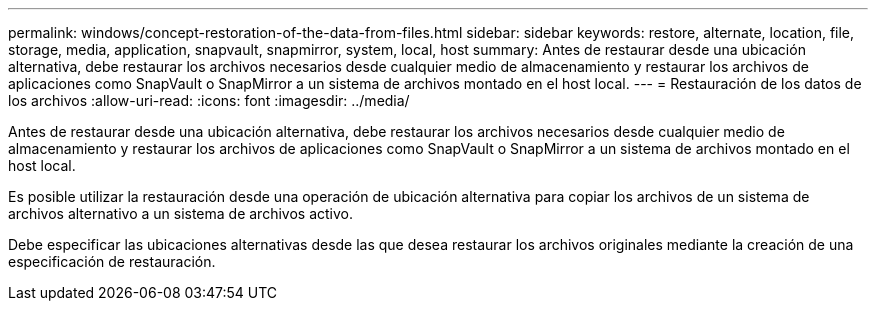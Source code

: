 ---
permalink: windows/concept-restoration-of-the-data-from-files.html 
sidebar: sidebar 
keywords: restore, alternate, location, file, storage, media, application, snapvault, snapmirror, system, local, host 
summary: Antes de restaurar desde una ubicación alternativa, debe restaurar los archivos necesarios desde cualquier medio de almacenamiento y restaurar los archivos de aplicaciones como SnapVault o SnapMirror a un sistema de archivos montado en el host local. 
---
= Restauración de los datos de los archivos
:allow-uri-read: 
:icons: font
:imagesdir: ../media/


[role="lead"]
Antes de restaurar desde una ubicación alternativa, debe restaurar los archivos necesarios desde cualquier medio de almacenamiento y restaurar los archivos de aplicaciones como SnapVault o SnapMirror a un sistema de archivos montado en el host local.

Es posible utilizar la restauración desde una operación de ubicación alternativa para copiar los archivos de un sistema de archivos alternativo a un sistema de archivos activo.

Debe especificar las ubicaciones alternativas desde las que desea restaurar los archivos originales mediante la creación de una especificación de restauración.

